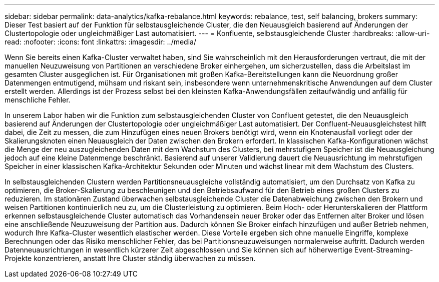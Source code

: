 ---
sidebar: sidebar 
permalink: data-analytics/kafka-rebalance.html 
keywords: rebalance, test, self balancing, brokers 
summary: Dieser Test basiert auf der Funktion für selbstausgleichende Cluster, die den Neuausgleich basierend auf Änderungen der Clustertopologie oder ungleichmäßiger Last automatisiert. 
---
= Konfluente, selbstausgleichende Cluster
:hardbreaks:
:allow-uri-read: 
:nofooter: 
:icons: font
:linkattrs: 
:imagesdir: ../media/


[role="lead"]
Wenn Sie bereits einen Kafka-Cluster verwaltet haben, sind Sie wahrscheinlich mit den Herausforderungen vertraut, die mit der manuellen Neuzuweisung von Partitionen an verschiedene Broker einhergehen, um sicherzustellen, dass die Arbeitslast im gesamten Cluster ausgeglichen ist.  Für Organisationen mit großen Kafka-Bereitstellungen kann die Neuordnung großer Datenmengen entmutigend, mühsam und riskant sein, insbesondere wenn unternehmenskritische Anwendungen auf dem Cluster erstellt werden.  Allerdings ist der Prozess selbst bei den kleinsten Kafka-Anwendungsfällen zeitaufwändig und anfällig für menschliche Fehler.

In unserem Labor haben wir die Funktion zum selbstausgleichenden Cluster von Confluent getestet, die den Neuausgleich basierend auf Änderungen der Clustertopologie oder ungleichmäßiger Last automatisiert.  Der Confluent-Neuausgleichstest hilft dabei, die Zeit zu messen, die zum Hinzufügen eines neuen Brokers benötigt wird, wenn ein Knotenausfall vorliegt oder der Skalierungsknoten einen Neuausgleich der Daten zwischen den Brokern erfordert.  In klassischen Kafka-Konfigurationen wächst die Menge der neu auszugleichenden Daten mit dem Wachstum des Clusters, bei mehrstufigem Speicher ist die Neuausgleichung jedoch auf eine kleine Datenmenge beschränkt.  Basierend auf unserer Validierung dauert die Neuausrichtung im mehrstufigen Speicher in einer klassischen Kafka-Architektur Sekunden oder Minuten und wächst linear mit dem Wachstum des Clusters.

In selbstausgleichenden Clustern werden Partitionsneuausgleiche vollständig automatisiert, um den Durchsatz von Kafka zu optimieren, die Broker-Skalierung zu beschleunigen und den Betriebsaufwand für den Betrieb eines großen Clusters zu reduzieren.  Im stationären Zustand überwachen selbstausgleichende Cluster die Datenabweichung zwischen den Brokern und weisen Partitionen kontinuierlich neu zu, um die Clusterleistung zu optimieren.  Beim Hoch- oder Herunterskalieren der Plattform erkennen selbstausgleichende Cluster automatisch das Vorhandensein neuer Broker oder das Entfernen alter Broker und lösen eine anschließende Neuzuweisung der Partition aus.  Dadurch können Sie Broker einfach hinzufügen und außer Betrieb nehmen, wodurch Ihre Kafka-Cluster wesentlich elastischer werden.  Diese Vorteile ergeben sich ohne manuelle Eingriffe, komplexe Berechnungen oder das Risiko menschlicher Fehler, das bei Partitionsneuzuweisungen normalerweise auftritt.  Dadurch werden Datenneuausrichtungen in wesentlich kürzerer Zeit abgeschlossen und Sie können sich auf höherwertige Event-Streaming-Projekte konzentrieren, anstatt Ihre Cluster ständig überwachen zu müssen.
